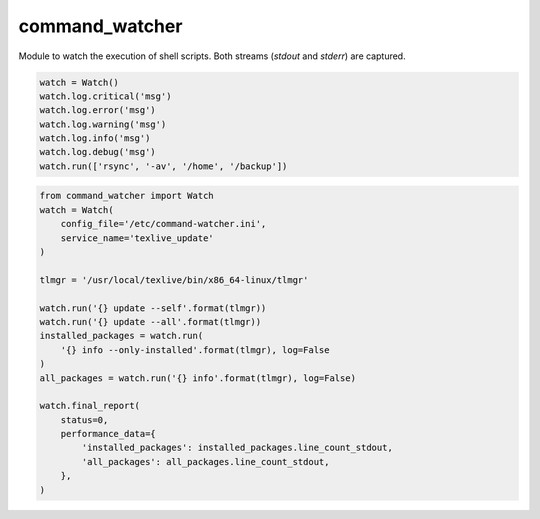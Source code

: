 command_watcher
===============

Module to watch the execution of shell scripts. Both streams (`stdout`
and `stderr`) are captured.

.. code:: python

    watch = Watch()
    watch.log.critical('msg')
    watch.log.error('msg')
    watch.log.warning('msg')
    watch.log.info('msg')
    watch.log.debug('msg')
    watch.run(['rsync', '-av', '/home', '/backup'])

.. code-block:: python

    from command_watcher import Watch
    watch = Watch(
        config_file='/etc/command-watcher.ini',
        service_name='texlive_update'
    )

    tlmgr = '/usr/local/texlive/bin/x86_64-linux/tlmgr'

    watch.run('{} update --self'.format(tlmgr))
    watch.run('{} update --all'.format(tlmgr))
    installed_packages = watch.run(
        '{} info --only-installed'.format(tlmgr), log=False
    )
    all_packages = watch.run('{} info'.format(tlmgr), log=False)

    watch.final_report(
        status=0,
        performance_data={
            'installed_packages': installed_packages.line_count_stdout,
            'all_packages': all_packages.line_count_stdout,
        },
    )
